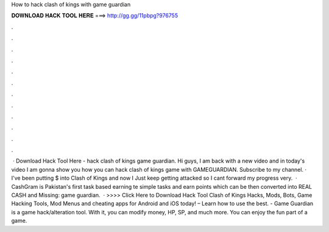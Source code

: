 How to hack clash of kings with game guardian

𝐃𝐎𝐖𝐍𝐋𝐎𝐀𝐃 𝐇𝐀𝐂𝐊 𝐓𝐎𝐎𝐋 𝐇𝐄𝐑𝐄 ===> http://gg.gg/11pbpg?976755

.

.

.

.

.

.

.

.

.

.

.

.

 · Download Hack Tool Here -  hack clash of kings game guardian. Hi guys, I am back with a new video and in today's video I am gonna show you how you can hack clash of kings game with GAMEGUARDIAN. Subscribe to my channel. · I've been putting $ into Clash of Kings and now I Just keep getting attacked so I cant forward my progress very.  · CashGram is Pakistan's first task based earning te simple tasks and earn points which can be then converted into REAL CASH and  Missing: game guardian.  · >>>> Click Here to Download Hack Tool Clash of Kings Hacks, Mods, Bots, Game Hacking Tools, Mod Menus and cheating apps for Android and iOS today! – Learn how to use the best. - Game Guardian is a game hack/alteration tool. With it, you can modify money, HP, SP, and much more. You can enjoy the fun part of a game.
